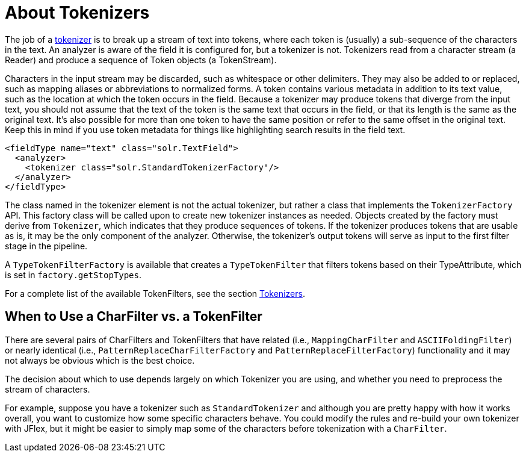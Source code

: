 = About Tokenizers
// Licensed to the Apache Software Foundation (ASF) under one
// or more contributor license agreements.  See the NOTICE file
// distributed with this work for additional information
// regarding copyright ownership.  The ASF licenses this file
// to you under the Apache License, Version 2.0 (the
// "License"); you may not use this file except in compliance
// with the License.  You may obtain a copy of the License at
//
//   http://www.apache.org/licenses/LICENSE-2.0
//
// Unless required by applicable law or agreed to in writing,
// software distributed under the License is distributed on an
// "AS IS" BASIS, WITHOUT WARRANTIES OR CONDITIONS OF ANY
// KIND, either express or implied.  See the License for the
// specific language governing permissions and limitations
// under the License.

The job of a <<tokenizers.adoc#,tokenizer>> is to break up a stream of text into tokens, where each token is (usually) a sub-sequence of the characters in the text. An analyzer is aware of the field it is configured for, but a tokenizer is not. Tokenizers read from a character stream (a Reader) and produce a sequence of Token objects (a TokenStream).

Characters in the input stream may be discarded, such as whitespace or other delimiters. They may also be added to or replaced, such as mapping aliases or abbreviations to normalized forms. A token contains various metadata in addition to its text value, such as the location at which the token occurs in the field. Because a tokenizer may produce tokens that diverge from the input text, you should not assume that the text of the token is the same text that occurs in the field, or that its length is the same as the original text. It's also possible for more than one token to have the same position or refer to the same offset in the original text. Keep this in mind if you use token metadata for things like highlighting search results in the field text.

[source,xml]
----
<fieldType name="text" class="solr.TextField">
  <analyzer>
    <tokenizer class="solr.StandardTokenizerFactory"/>
  </analyzer>
</fieldType>
----

The class named in the tokenizer element is not the actual tokenizer, but rather a class that implements the `TokenizerFactory` API. This factory class will be called upon to create new tokenizer instances as needed. Objects created by the factory must derive from `Tokenizer`, which indicates that they produce sequences of tokens. If the tokenizer produces tokens that are usable as is, it may be the only component of the analyzer. Otherwise, the tokenizer's output tokens will serve as input to the first filter stage in the pipeline.

A `TypeTokenFilterFactory` is available that creates a `TypeTokenFilter` that filters tokens based on their TypeAttribute, which is set in `factory.getStopTypes`.

For a complete list of the available TokenFilters, see the section <<tokenizers.adoc#,Tokenizers>>.

== When to Use a CharFilter vs. a TokenFilter

There are several pairs of CharFilters and TokenFilters that have related (i.e., `MappingCharFilter` and `ASCIIFoldingFilter`) or nearly identical (i.e., `PatternReplaceCharFilterFactory` and `PatternReplaceFilterFactory`) functionality and it may not always be obvious which is the best choice.

The decision about which to use depends largely on which Tokenizer you are using, and whether you need to preprocess the stream of characters.

For example, suppose you have a tokenizer such as `StandardTokenizer` and although you are pretty happy with how it works overall, you want to customize how some specific characters behave. You could modify the rules and re-build your own tokenizer with JFlex, but it might be easier to simply map some of the characters before tokenization with a `CharFilter`.
